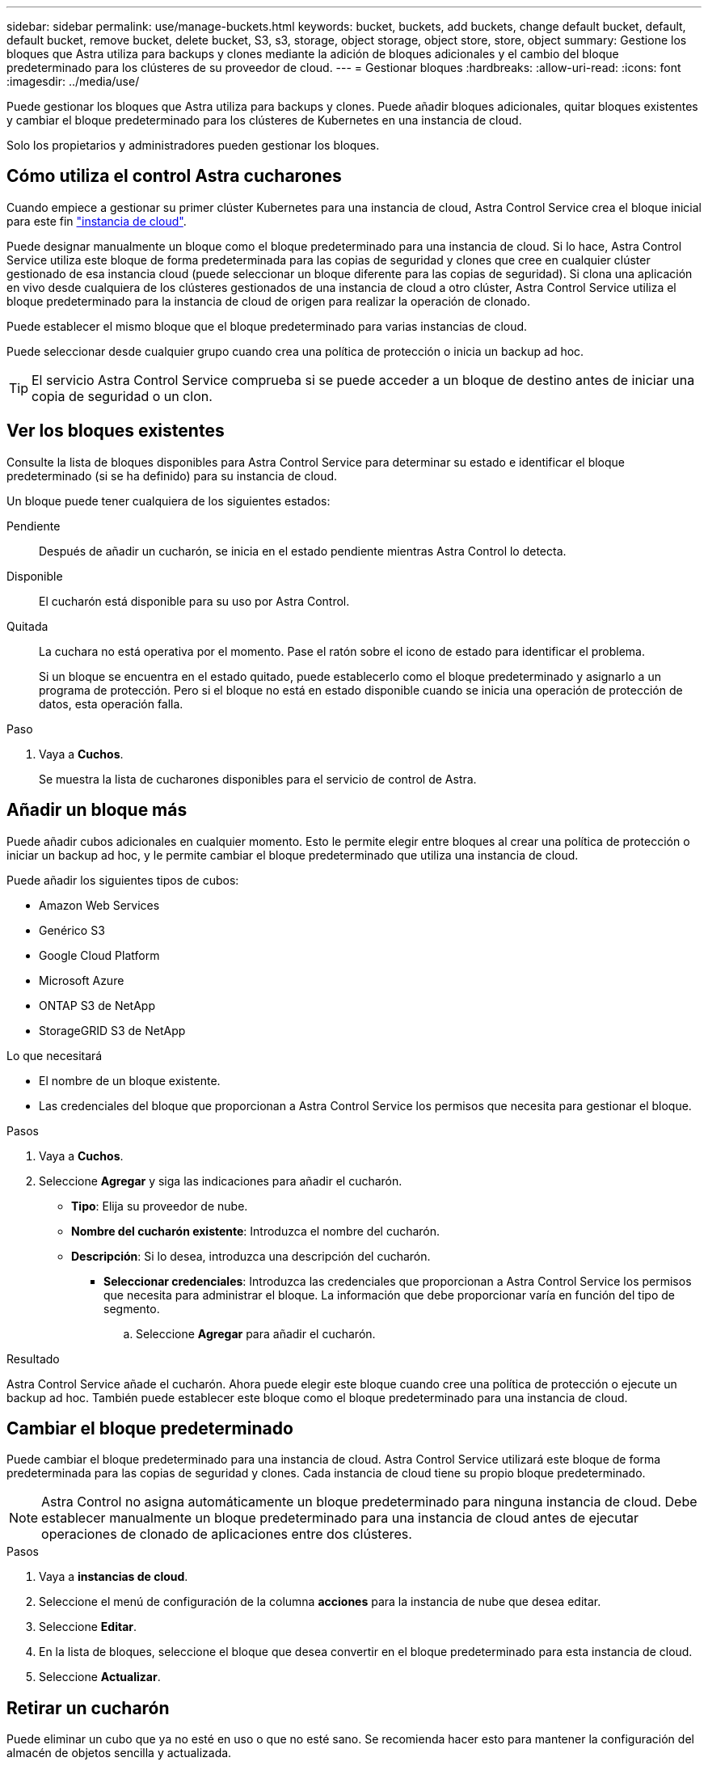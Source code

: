 ---
sidebar: sidebar 
permalink: use/manage-buckets.html 
keywords: bucket, buckets, add buckets, change default bucket, default, default bucket, remove bucket, delete bucket, S3, s3, storage, object storage, object store, store, object 
summary: Gestione los bloques que Astra utiliza para backups y clones mediante la adición de bloques adicionales y el cambio del bloque predeterminado para los clústeres de su proveedor de cloud. 
---
= Gestionar bloques
:hardbreaks:
:allow-uri-read: 
:icons: font
:imagesdir: ../media/use/


[role="lead"]
Puede gestionar los bloques que Astra utiliza para backups y clones. Puede añadir bloques adicionales, quitar bloques existentes y cambiar el bloque predeterminado para los clústeres de Kubernetes en una instancia de cloud.

Solo los propietarios y administradores pueden gestionar los bloques.



== Cómo utiliza el control Astra cucharones

Cuando empiece a gestionar su primer clúster Kubernetes para una instancia de cloud, Astra Control Service crea el bloque inicial para este fin link:manage-cloud-instances.html["instancia de cloud"^].

Puede designar manualmente un bloque como el bloque predeterminado para una instancia de cloud. Si lo hace, Astra Control Service utiliza este bloque de forma predeterminada para las copias de seguridad y clones que cree en cualquier clúster gestionado de esa instancia cloud (puede seleccionar un bloque diferente para las copias de seguridad). Si clona una aplicación en vivo desde cualquiera de los clústeres gestionados de una instancia de cloud a otro clúster, Astra Control Service utiliza el bloque predeterminado para la instancia de cloud de origen para realizar la operación de clonado.

Puede establecer el mismo bloque que el bloque predeterminado para varias instancias de cloud.

Puede seleccionar desde cualquier grupo cuando crea una política de protección o inicia un backup ad hoc.


TIP: El servicio Astra Control Service comprueba si se puede acceder a un bloque de destino antes de iniciar una copia de seguridad o un clon.



== Ver los bloques existentes

Consulte la lista de bloques disponibles para Astra Control Service para determinar su estado e identificar el bloque predeterminado (si se ha definido) para su instancia de cloud.

Un bloque puede tener cualquiera de los siguientes estados:

Pendiente:: Después de añadir un cucharón, se inicia en el estado pendiente mientras Astra Control lo detecta.
Disponible:: El cucharón está disponible para su uso por Astra Control.
Quitada:: La cuchara no está operativa por el momento. Pase el ratón sobre el icono de estado para identificar el problema.
+
--
Si un bloque se encuentra en el estado quitado, puede establecerlo como el bloque predeterminado y asignarlo a un programa de protección. Pero si el bloque no está en estado disponible cuando se inicia una operación de protección de datos, esta operación falla.

--


.Paso
. Vaya a *Cuchos*.
+
Se muestra la lista de cucharones disponibles para el servicio de control de Astra.





== Añadir un bloque más

Puede añadir cubos adicionales en cualquier momento. Esto le permite elegir entre bloques al crear una política de protección o iniciar un backup ad hoc, y le permite cambiar el bloque predeterminado que utiliza una instancia de cloud.

Puede añadir los siguientes tipos de cubos:

* Amazon Web Services
* Genérico S3
* Google Cloud Platform
* Microsoft Azure
* ONTAP S3 de NetApp
* StorageGRID S3 de NetApp


.Lo que necesitará
* El nombre de un bloque existente.
* Las credenciales del bloque que proporcionan a Astra Control Service los permisos que necesita para gestionar el bloque.


ifdef::azure[]

* Si su bloque está en Microsoft Azure:
+
** El bloque debe pertenecer al grupo de recursos denominado _astra-backup-rg_.
** Si la configuración del rendimiento de la instancia de la cuenta de almacenamiento de Azure se establece en "Premium", la opción "Tipo de cuenta Premium" debe configurarse en "Block Blobs".




endif::azure[]

.Pasos
. Vaya a *Cuchos*.
. Seleccione *Agregar* y siga las indicaciones para añadir el cucharón.
+
** *Tipo*: Elija su proveedor de nube.
** *Nombre del cucharón existente*: Introduzca el nombre del cucharón.
** *Descripción*: Si lo desea, introduzca una descripción del cucharón.




ifdef::azure[]

* *Cuenta de almacenamiento* (sólo Azure): Introduzca el nombre de su cuenta de almacenamiento de Azure. Este bloque debe pertenecer al grupo de recursos denominado _astra-backup-rg_.


endif::azure[]

ifdef::aws[]

* *Nombre de servidor S3 o dirección IP* (sólo tipos de bloques AWS y S3): Introduzca el nombre de dominio completo del extremo S3 que corresponda a su región, sin `https://`. Consulte https://docs.aws.amazon.com/general/latest/gr/s3.html["La documentación de Amazon"^] si quiere más información.


endif::aws[]

* *Seleccionar credenciales*: Introduzca las credenciales que proporcionan a Astra Control Service los permisos que necesita para administrar el bloque. La información que debe proporcionar varía en función del tipo de segmento.
+
.. Seleccione *Agregar* para añadir el cucharón.




.Resultado
Astra Control Service añade el cucharón. Ahora puede elegir este bloque cuando cree una política de protección o ejecute un backup ad hoc. También puede establecer este bloque como el bloque predeterminado para una instancia de cloud.



== Cambiar el bloque predeterminado

Puede cambiar el bloque predeterminado para una instancia de cloud. Astra Control Service utilizará este bloque de forma predeterminada para las copias de seguridad y clones. Cada instancia de cloud tiene su propio bloque predeterminado.


NOTE: Astra Control no asigna automáticamente un bloque predeterminado para ninguna instancia de cloud. Debe establecer manualmente un bloque predeterminado para una instancia de cloud antes de ejecutar operaciones de clonado de aplicaciones entre dos clústeres.

.Pasos
. Vaya a *instancias de cloud*.
. Seleccione el menú de configuración de la columna *acciones* para la instancia de nube que desea editar.
. Seleccione *Editar*.
. En la lista de bloques, seleccione el bloque que desea convertir en el bloque predeterminado para esta instancia de cloud.
. Seleccione *Actualizar*.




== Retirar un cucharón

Puede eliminar un cubo que ya no esté en uso o que no esté sano. Se recomienda hacer esto para mantener la configuración del almacén de objetos sencilla y actualizada.

No se puede eliminar un bloque predeterminado. Si desea eliminar ese bloque, seleccione primero otro bloque como predeterminado.

.Lo que necesitará
* Antes de empezar, debe comprobar que no hay copias de seguridad en ejecución o completadas para este bloque.
* Debe comprobar que dicho bloque no se esté utilizando para ninguna copia de seguridad programada.


Si lo hay, no podrá continuar.

.Pasos
. Vaya a *Cuchos*.
. En el menú *acciones*, seleccione *Quitar*.
+

NOTE: Astra Control garantiza en primer lugar que no existan normativas de programación utilizando el bloque para copias de seguridad y que no haya copias de seguridad activas en el bloque que va a eliminar.

. Escriba "eliminar" para confirmar la acción.
. Seleccione *Sí, retire la cuchara*.




== Obtenga más información

* https://docs.netapp.com/us-en/astra-automation/index.html["Utilice la API Astra Control"^]

